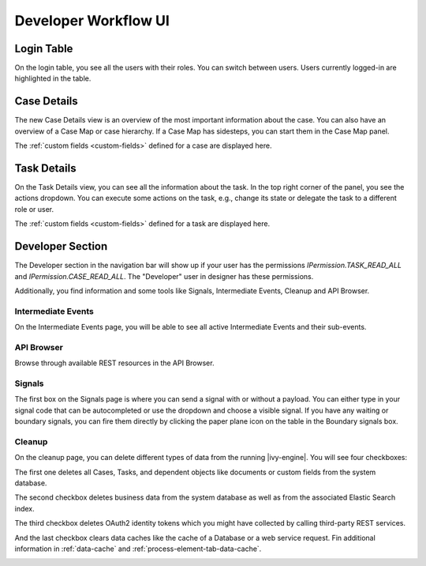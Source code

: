 .. _dev-workflow-ui:

Developer Workflow UI
*********************

Login Table
-----------

On the login table, you see all the users with their roles. You can switch between
users. Users currently logged-in are highlighted in the table.

|image1|

.. _dev-workflow-ui-case-details:

Case Details
------------

The new Case Details view is an overview of the most important information about
the case. You can also have an overview of a Case Map or case hierarchy. If a
Case Map has sidesteps, you can start them in the Case Map panel.

|image2|

The :ref:`custom fields <custom-fields>` defined for a case are displayed here.

.. _dev-workflow-ui-task-details:

Task Details
------------

On the Task Details view, you can see all the information about the task. In the
top right corner of the panel, you see the actions dropdown. You can execute
some actions on the task, e.g., change its state or delegate the task to a
different role or user.

|image3|

The :ref:`custom fields <custom-fields>` defined for a task are displayed here.


Developer Section
-----------------

The Developer section in the navigation bar will show up if your user has the
permissions `IPermission.TASK_READ_ALL` and `IPermission.CASE_READ_ALL`. The
"Developer" user in designer has these permissions. 

Additionally, you find information and some tools like Signals, Intermediate
Events, Cleanup and API Browser.


Intermediate Events
~~~~~~~~~~~~~~~~~~~

On the Intermediate Events page, you will be able to see all active Intermediate Events
and their sub-events.

|image4|
|image5|


API Browser
~~~~~~~~~~~

Browse through available REST resources in the API Browser.

|image6|


Signals
~~~~~~~

The first box on the Signals page is where you can send a signal with or
without a payload. You can either type in your signal code that can be autocompleted or 
use the dropdown and choose a visible signal.
If you have any waiting or boundary signals, you can fire them directly by clicking the
paper plane icon on the table in the Boundary signals box.

|image7|

Cleanup
~~~~~~~

On the cleanup page, you can delete different types of data from the running |ivy-engine|.
You will see four checkboxes: 

The first one deletes all Cases, Tasks, and dependent objects like documents or
custom fields from the system database.

The second checkbox deletes business data from the system database as well as from the
associated Elastic Search index.

The third checkbox deletes OAuth2 identity tokens which you might have collected
by calling third-party REST services.

And the last checkbox clears data caches like the cache of a Database or a web
service request. Fin additional information  in :ref:`data-cache` and
:ref:`process-element-tab-data-cache`.

|image8|


.. |image1| image:: /_images/dev-wf-ui/workflow-ui-loginTable.png
.. |image2| image:: /_images/dev-wf-ui/workflow-ui-caseMap.png
.. |image3| image:: /_images/dev-wf-ui/workflow-ui-taskDetails.png
.. |image4| image:: /_images/dev-wf-ui/workflow-ui-intermediateEvents.png
.. |image5| image:: /_images/dev-wf-ui/workflow-ui-intermediateElementDetails.png
.. |image6| image:: /_images/dev-wf-ui/workflow-ui-swagger-ui.png
.. |image7| image:: /_images/dev-wf-ui/workflow-ui-signals.png
.. |image8| image:: /_images/dev-wf-ui/workflow-ui-cleanup.png
